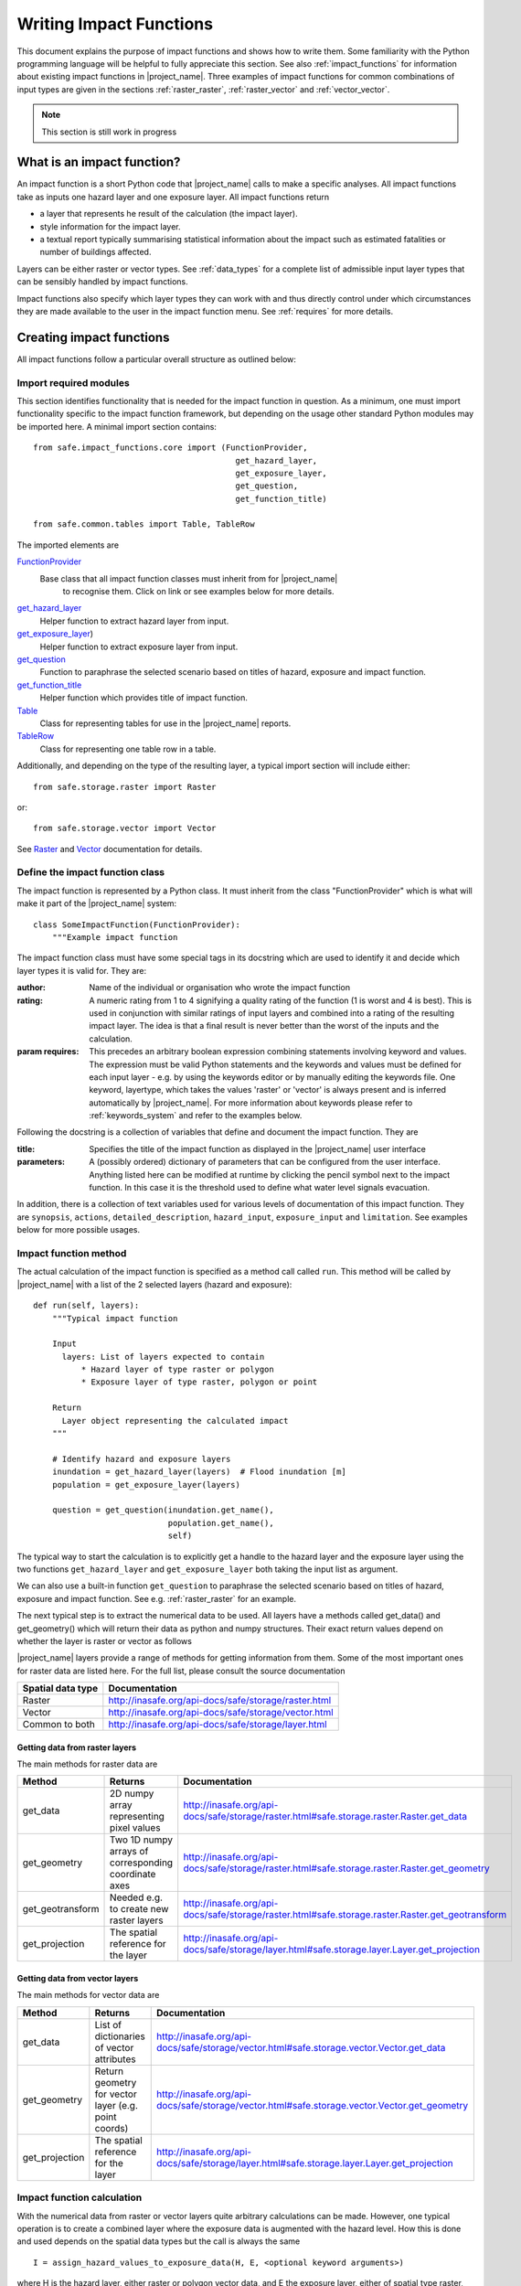 .. _writing_impact_functions:

========================
Writing Impact Functions
========================

This document explains the purpose of impact functions and shows how to
write them. Some familiarity with the Python programming language will
be helpful to fully appreciate this section. See also :ref:`impact_functions`
for information about existing impact functions in |project_name|.
Three examples of impact functions for common combinations of input types are
given in the sections :ref:`raster_raster`, :ref:`raster_vector` and
:ref:`vector_vector`.

.. note:: This section is still work in progress

What is an impact function?
---------------------------

An impact function is a short Python code that |project_name| calls to make
a specific analyses. All impact functions take as inputs one hazard layer
and one exposure layer. All impact functions return

* a layer that represents he result of the calculation (the impact layer).
* style information for the impact layer.
* a textual report typically summarising statistical information about the
  impact such as estimated fatalities or number of buildings affected.

Layers can be either raster or vector types. See :ref:`data_types`
for a complete list of admissible input layer types that can be sensibly
handled by impact functions.

Impact functions also specify which layer types they can work with and thus
directly control under which circumstances they are made available to the
user in the impact function menu. See :ref:`requires` for more details.


Creating impact functions
-------------------------

All impact functions follow a particular overall structure as outlined below:

Import required modules
.......................

This section identifies functionality that is needed for the impact
function in question.
As a minimum, one must import functionality specific to the impact
function framework, but depending on the usage other standard Python modules
may be imported here. A minimal import section contains:
::

  from safe.impact_functions.core import (FunctionProvider,
                                            get_hazard_layer,
                                            get_exposure_layer,
                                            get_question,
                                            get_function_title)

  from safe.common.tables import Table, TableRow

The imported elements are

.. FIXME (Ole): Create links to docstrings for each of these symbols. But how?
.. For the moment I put in absolute urls, but that isn't robust if things change

`FunctionProvider <http://inasafe.org/api-docs/safe/impact_functions/core.html#safe.impact_functions.core.FunctionProvider>`_
    Base class that all impact function classes must inherit from for |project_name|
     to recognise them. Click on link or see examples below for more details.

`get_hazard_layer <http://inasafe.org/api-docs/safe/impact_functions/core.html#safe.impact_functions.core.get_hazard_layer>`_
    Helper function to extract hazard layer from input.

`get_exposure_layer <http://inasafe.org/api-docs/safe/impact_functions/core.html#safe.impact_functions.core.get_exposure_layer>`_)
    Helper function to extract exposure layer from input.

`get_question <http://inasafe.org/api-docs/safe/impact_functions/core.html#safe.impact_functions.core.get_question>`_
    Function to paraphrase the selected scenario based on titles of hazard,
    exposure and impact function.

`get_function_title <http://inasafe.org/api-docs/safe/impact_functions/core.html#safe.impact_functions.core.get_function_title>`_
    Helper function which provides title of impact function.

`Table <http://inasafe.org/api-docs/safe/common/tables.html#safe.common.tables.Table>`_
    Class for representing tables for use in the |project_name| reports.

`TableRow <http://inasafe.org/api-docs/safe/common/tables.html#safe.common.tables.TableRow>`_
    Class for representing one table row in a table.

Additionally, and depending on the type of the resulting layer,
a typical import section will include either:
::

    from safe.storage.raster import Raster

or:
::

    from safe.storage.vector import Vector

See `Raster <http://inasafe.org/api-docs/safe/storage/raster.html#module-safe.storage.raster>`_
and `Vector <http://inasafe.org/api-docs/safe/storage/raster.html#module-safe.storage.vector>`_
documentation for details.

Define the impact function class
................................

The impact function is represented by a Python class. It must inherit from
the class "FunctionProvider" which is what will make it part of the
|project_name| system:
::

    class SomeImpactFunction(FunctionProvider):
        """Example impact function

The impact function class must have some special tags in its docstring which
are used to identify it and decide which layer types it is valid for.
They are:

:author: Name of the individual or organisation who wrote the impact function

:rating: A numeric rating from 1 to 4 signifying a quality rating of the
         function (1 is worst and 4 is best). This is used in conjunction with
         similar ratings of input layers and combined into a rating of the
         resulting impact layer. The idea is that a final result is never
         better than the worst of the inputs and the calculation.

:param requires: This precedes an arbitrary boolean expression combining
                 statements involving keyword and values. The expression must
                 be valid Python statements and the keywords and values must
                 be defined for each input layer - e.g. by using the keywords
                 editor or by manually editing the keywords file. One
                 keyword, layertype, which takes the values 'raster' or
                 'vector' is always present and is inferred automatically by
                 |project_name|. For more information about keywords please
                 refer to :ref:`keywords_system` and refer to the examples
                 below.

Following the docstring is a collection of variables that define and document
the impact function. They are

:title: Specifies the title of the impact function as displayed in the
        |project_name| user interface

:parameters: A (possibly ordered) dictionary of parameters that can be
             configured from the user interface. Anything listed here can be
             modified at runtime by clicking the pencil symbol next to the
             impact function. In this case it is the threshold used to define
             what water level signals evacuation.

In addition, there is a collection of text variables used for various levels
of documentation of this impact function. They are ``synopsis``, ``actions``,
``detailed_description``, ``hazard_input``, ``exposure_input`` and
``limitation``. See examples below for more possible usages.

Impact function method
......................

The actual calculation of the impact function is specified as a method call
called ``run``. This method will be called by |project_name| with a list of
the 2 selected layers (hazard and exposure):

::

    def run(self, layers):
        """Typical impact function

        Input
          layers: List of layers expected to contain
              * Hazard layer of type raster or polygon
              * Exposure layer of type raster, polygon or point

        Return
          Layer object representing the calculated impact
        """

        # Identify hazard and exposure layers
        inundation = get_hazard_layer(layers)  # Flood inundation [m]
        population = get_exposure_layer(layers)

        question = get_question(inundation.get_name(),
                                population.get_name(),
                                self)


The typical way to start the calculation is to explicitly get a handle to the
hazard layer and the exposure layer using the two functions
``get_hazard_layer`` and ``get_exposure_layer`` both taking the input list as
argument.

We can also use a built-in function ``get_question`` to paraphrase the
selected scenario based on titles of hazard, exposure and impact function.
See e.g. :ref:`raster_raster` for an example.

The next typical step is to extract the numerical data to be used. All layers
have a methods called get_data() and get_geometry() which will return their
data as python and numpy structures. Their exact return values depend on
whether the layer is raster or vector as follows

|project_name| layers provide a range of methods for getting information from
them. Some of the most important ones for raster data are listed here. For
the full list, please consult the source documentation

=================  =============
Spatial data type  Documentation
=================  =============
Raster             http://inasafe.org/api-docs/safe/storage/raster.html
Vector             http://inasafe.org/api-docs/safe/storage/vector.html
Common to both     http://inasafe.org/api-docs/safe/storage/layer.html
=================  =============

Getting data from raster layers
~~~~~~~~~~~~~~~~~~~~~~~~~~~~~~~

The main methods for raster data are

================   ====================================================   ========================================================================================
Method             Returns                                                Documentation
================   ====================================================   ========================================================================================
get_data           2D numpy array representing pixel values               http://inasafe.org/api-docs/safe/storage/raster.html#safe.storage.raster.Raster.get_data
get_geometry       Two 1D numpy arrays of corresponding coordinate axes   http://inasafe.org/api-docs/safe/storage/raster.html#safe.storage.raster.Raster.get_geometry
get_geotransform   Needed e.g. to create new raster layers                http://inasafe.org/api-docs/safe/storage/raster.html#safe.storage.raster.Raster.get_geotransform
get_projection     The spatial reference for the layer                    http://inasafe.org/api-docs/safe/storage/layer.html#safe.storage.layer.Layer.get_projection
================   ====================================================   ========================================================================================

.. See See :ref:/api-docs/safe/storage/raster.html#safe.storage.raster.Raster.get_data for more details on
.. the ``get_data()`` method.

Getting data from vector layers
~~~~~~~~~~~~~~~~~~~~~~~~~~~~~~~

The main methods for vector data are

================   ====================================================   ========================================================================================
Method             Returns                                                Documentation
================   ====================================================   ========================================================================================
get_data           List of dictionaries of vector attributes              http://inasafe.org/api-docs/safe/storage/vector.html#safe.storage.vector.Vector.get_data
get_geometry       Return geometry for vector layer (e.g. point coords)   http://inasafe.org/api-docs/safe/storage/vector.html#safe.storage.vector.Vector.get_geometry
get_projection     The spatial reference for the layer                    http://inasafe.org/api-docs/safe/storage/layer.html#safe.storage.layer.Layer.get_projection
================   ====================================================   ========================================================================================


Impact function calculation
...........................

With the numerical data from raster or vector layers quite arbitrary
calculations can be made. However, one typical operation is to create a
combined layer where the exposure data is augmented with the hazard level.
How this is done and used depends on the spatial data types but the call is
always the same

::

   I = assign_hazard_values_to_exposure_data(H, E, <optional keyword arguments>)

where H is the hazard layer, either raster or polygon vector data,
and E the exposure layer, either of spatial type raster,
polygon or point vector data. In either case the result I represents the
exposure data with hazard levels assigned. A number of options are also
available as keyword arguments (depending on the data types):

================  ==================
Keyword argument  Description
================  ==================
layer_name        Optional name of returned layer
attribute_name    Name of new attribute in exposure layer depending on input data types
mode              Interpolation mode: 'linear' (default) or 'constant. Only used when hazard is a raster layer
================  ==================

See full documentation of the is function in section :ref:`data_types` an in
the source code
http://inasafe.org/api-docs/safe/engine/interpolation.html#module-safe.engine.interpolation

See also examples of use in the impact function examples below.

.. _raster_raster:

Impact function for raster hazard and raster exposure data
----------------------------------------------------------

The example below is a simple impact function that calculates an expected
number of people in need of evacuation in a flood event as well as an
estimate of supplies required.

Import section
..............

This section identifies functionality that is needed for the impact function
in question. As a minimum, one must import functionality specific to the
impact function framework, but in this case we also need ``numpy`` for
computations, ``tables`` for reporting and ``raster`` to form the resulting
impact layer:
::

    import numpy
    from safe.impact_functions.core import (FunctionProvider,
                                            get_hazard_layer,
                                            get_exposure_layer,
                                            get_question,
                                            get_function_title)

    from safe.common.tables import Table, TableRow
    from safe.storage.raster import Raster

Impact function class
.....................

The impact function itself is embodied in a Python class with a doc string:
::

    class FloodPopulationEvacuationFunction(FunctionProvider):
        """Impact function for flood evacuation (tutorial)

        :author AIFDR, AusAID
        :rating 4
        :param requires category=='hazard' and \
                        subcategory in ['flood', 'tsunami'] and \
                        layertype=='raster' and \
                        unit=='m'

        :param requires category=='exposure' and \
                        subcategory=='population' and \
                        layertype=='raster'
        """

        title = 'be evacuated'

        synopsis = ('To assess the impacts of (flood or tsunami) inundation '
                    'on population.')
        actions = ('Provide details about how many people would likely need '
                   'to be evacuated, where they are located and what resources '
                   'would be required to support them.')
        detailed_description = ('The population subject to inundation '
                                'exceeding a threshold (default 1m) is '
                                'calculated and returned as a raster layer.'
                                'In addition the total number and the required '
                                'needs in terms of the BNPB (Perka 7) ')

        hazard_input = ('A hazard raster layer where each cell '
                        'represents flood depth (in meters).')
        exposure_input = ('An exposure raster layer where each '
                          'cell '
                          'represent population count.')
        limitation = ('The default threshold of 1 meter was selected based on '
                      'consensus, not hard evidence.')

        parameters = {'threshold': 1.0}

The class name ``FloodPopulationEvacuationFunction`` is used to uniquely
identify this impact function and it is important to make sure that no two
impact functions share the same class name. If they do,
one of them will be ignored.

The doc string defines the author, the rating and the requirements that input
layers must fulfil for this impact function. In this case,
there must be a hazard layer with subcategory of either 'flood' or
'tsunami', with layertype being 'raster' and unit of meters. The other input
must be tagged as 'exposure' with subcategory 'population' and also having
layertype 'raster'. Except for layertype which is automatically inferred by
|project_name| all other keywords must be specified with each layer e.g. by
using the |project_name| keyword editor or by manually editing the keywords
file. See also :ref:`keywords_system`.

The rest of this section comprise the documentation variables and the
parameters dictionary which in this case makes one variable available for
interactive modification from the user interface. In this case,
the threshold used to determine whether people should be evacuated is made
configurable. The default value is set to 1m.

Impact function algorithm
.........................

The actual calculation of the impact function is specified as a method call
called ``run``. This method will be called by |project_name| with a list of
the 2 selected layers:
::

    def run(self, layers):
        """Impact function for flood population evacuation

        Input
          layers: List of layers expected to contain
              H: Raster layer of flood depth
              P: Raster layer of population data on the same grid as H

        Counts number of people exposed to flood levels exceeding
        specified threshold.

        Return
          Map of population exposed to flood levels exceeding the threshold
          Table with number of people evacuated and supplies required
        """

        # Identify hazard and exposure layers
        inundation = get_hazard_layer(layers)  # Flood inundation [m]
        population = get_exposure_layer(layers)

        question = get_question(inundation.get_name(),
                                population.get_name(),
                                self)

The typical way to start the calculation is to explicitly get a handle to
the hazard layer and the exposure layer. In this case we name them as
``inundation`` and ``population`` respectively.

We also use a built-in function ``get_question`` to paraphrase the selected
scenario based on titles of hazard, exposure and impact function. For
example, if the hazard and exposure layers had titles "A flood in Jakarta
like in 2007" and "People", then the paraphrased question for this impact
function would become:

  In the event of *a flood in Jakarta like in 2007* how many *people* might
  *be evacuated*.

The next typical step is to extract the numerical data to be used. In this
case we assign the configurable parameter ``threshold`` to a variable of the
same name, and because both input layers are raster data (we know this
because of the requirements section) we take the numerical data as arrays.
|project_name| has a preprocessing step that automatically reprojects,
aligns, resamples and possibly rescales data so that the impact function can
assume the two arrays are compatible and be used safely in numerical
calculations:
::

        # Determine depths above which people are regarded affected [m]
        # Use thresholds from inundation layer if specified
        threshold = self.parameters['threshold']

        # Extract data as numeric arrays
        D = inundation.get_data(nan=0.0)  # Depth

        # Calculate impact as population exposed to depths > max threshold
        P = population.get_data(nan=0.0, scaling=True)


The method ``get_data()`` returns an array if the layer is raster and takes
two arguments:

:nan: Specify the value to use where NoData is available. In this case we use
      0.0 as we only want to count hazard pixels with flooding and exposure
      pixels with non-zero population.

:scaling: Optional argument controlling if data is to be scaled.

In this case we set it to True which means that if the corresponding raster
layer was resampled by |project_name|, the values will be correctly scaled by
the squared ratio between its current and native resolution.

.. note:: # FIXME (Ole): Tim - how do we cross reference docstrings? The
   problem is that we can't drop labels into them because they are
   auto-generated?

.. note:: # Would like something like :ref:/api-docs/safe/storage/raster
   .html#safe.storage.raster.Raster.get_data

.. note:: # but decided to use URLs directly for the time being (see issue
   https://github.com/AIFDR/inasafe/issues/487#issuecomment-14103214)

See http://inasafe.org/api-docs/safe/storage/raster.html#safe.storage.raster.Raster.get_data
for more details on the ``get_data()`` method.

Now we are ready to implement the desired calculation. In this case it is
very simple as we just want to sum over population pixels where the
inundation depth exceeds the threshold. As both inundation and population are
numpy arrays, this is achieved by the code:
::

        # Create new array with positive population counts only for
        # pixels where inundation exceeds threshold.
        I = numpy.where(D >= threshold, P, 0)

        # Count population thus exposed to inundation
        evacuated = int(numpy.sum(I))

        # Count total population
        total = int(numpy.sum(P))

We can now use this estimate to calculate the needs required. In this case
it is based on an Indonesian standard:
::

        # Calculate estimated needs based on BNPB Perka 7/2008 minimum bantuan

        # 400g per person per day
        rice = int(evacuated * 2.8)

        # 2.5L per person per day
        drinking_water = int(evacuated * 17.5)

        # 15L per person per day
        water = int(evacuated * 105)

        # assume 5 people per family (not in perka)
        family_kits = int(evacuated / 5)

        # 20 people per toilet
        toilets = int(evacuated / 20)

With all calculations complete, we can now generate a report. This usually
takes the form of a table and |project_name| provide some primitives for
generating table rows etc. |project_name| operates with two tables,
impact_table which is put on the printable map and impact_summary which is
shown on the screen. They can be identical but are usually slightly different
. We also define a title for the generated map:
::

        # Generate impact report for the pdf map
        table_body = [question,
                      TableRow([('People in %.1f m of water' %
                                 threshold),
                                '%s' % evacuated],
                               header=True),
                      TableRow('Map shows population density needing '
                               'evacuation'),
                      TableRow(['Needs per week', 'Total'],
                               header=True),
            ['Rice [kg]', rice],
            ['Drinking Water [l]', drinking_water],
            ['Clean Water [l]', water],
            ['Family Kits', family_kits],
            ['Toilets', toilets]]
        impact_table = Table(table_body).toNewlineFreeString()

        # Extend impact report for on-screen display
        table_body.extend([TableRow('Notes', header=True),
                           'Total population: %s' % total,
                           'People need evacuation if flood levels '
                           'exceed %(eps).1f m' % {'eps': threshold},
                           'Minimum needs are defined in BNPB '
                           'regulation 7/2008'])
        impact_summary = Table(table_body).toNewlineFreeString()

        map_title = 'People in need of evacuation'


The impact grid calculated above must be displayed as a layer so needs some
appropriate colouring. For this purpose, the developer needs to create a
*style_info*. *style_info* is a dictionary that contains:

  1. **style_type**

     This element defines the kind of style which the output of impact
     function will have. Currently, |project_name| supports three styles:
     rasterStyle, graduatedSymbol, and categorizedSymbol. The first one is
     used for raster layer, the rest are for vector layer.

  2. **style_classes**

     These elements define the style properties. There are several elements for
     it. They are:

     a. *colours.* colours define the colour of each class. The number of
     colour will be used as the number of class also. You can simply
     enumerate the colour in a list.

     b. *label.* Label is used for labelling the classes in the style. This
     is also used for map report. For categorizedSymbol,
     you can enumerate it. For rasterStyle and graduatedStyle,
     we recommend to use several functions. They are:

        * create_classes : create classes from an array / numpy.array in
          several classes.

        * humanize_class : We used the result from create_classes to make
          list of tuple that represent the class in human form.

        * create_label : by using each tuple from the result of
          humanize_class, it create label for it. You can also add extra string
          in the label.

     c. *transparency*: For transparency value. We usually use 100%
     transparent for the first class. For standard, please use 0-1 scale.

     d. *min* : The value of minimum value in the class for graduatedSymbol.
     Just take classes[i] for min in class i

     e. *max* : The value of maximum value in the class for graduatedSymbol.
     Just take classes[i] for max in class i

     f. *quantity* : The value of supreme (maximum value) in the class for
     rasterStyle. Just take classes[i] for it.

     g. *value* : the value for each category in categorizedStyle.

  3. **target_field**

     This element define where the attribute of style is saved in attribute
     table in vector layer.

Below is the example of creating style_info.
::

        # Create style
        colours = ['#FFFFFF', '#38A800', '#79C900', '#CEED00',
                   '#FFCC00', '#FF6600', '#FF0000', '#7A0000']
        classes = create_classes(my_impact.flat[:], len(colours))
        interval_classes = humanize_class(classes)
        style_classes = []
        for i in xrange(len(colours)):
            style_class = dict()
            if i == 1:
                label = create_label(interval_classes[i], 'Low')
            elif i == 4:
                label = create_label(interval_classes[i], 'Medium')
            elif i == 7:
                label = create_label(interval_classes[i], 'High')
            else:
                label = create_label(interval_classes[i], 'High')
            style_class['label'] = label
            style_class['quantity'] = classes[i]
            if i == 0:
                transparency = 100
            else:
                transparency = 0
            style_class['transparency'] = transparency
            style_class['colour'] = colours[i]
            style_classes.append(style_class)

        style_info = dict(target_field=None,
                          style_classes=style_classes,
                          style_type='rasterStyle')

For printing map purpose, |project_name| need several attributes. They are:

1. map_title
2. legend_notes
3. legend_units
4. legend_title

For a better explanation, this is the snippet for the example:
::

        # For printing map purpose
        map_title = tr('People in need of evacuation')
        legend_notes = tr('Thousand separator is represented by \'.\'')
        legend_units = tr('(people per cell)')
        legend_title = tr('Population density')

Finally, we create and return a new raster object based on the calculated
impact grid ``I``. We also assign the same projection and geotransform as the
hazard layer, give it a suitable name, pass the tables and title as keywords
and provide the generated style.

|project_name| assumes that every impact function returns a raster or vector
layer.
::

        # Create raster object and return
        R = Raster(my_impact,
                   projection=my_hazard.get_projection(),
                   geotransform=my_hazard.get_geotransform(),
                   name=tr('Population which %s') % get_function_title(self),
                   keywords={'impact_summary': impact_summary,
                             'impact_table': impact_table,
                             'map_title': map_title,
                             'legend_notes': legend_notes,
                             'legend_units': legend_units,
                             'legend_title': legend_title},
                   style_info=style_info)
        return R

This function is available in full at
:download:`/static/flood_population_evacuation_impact_function.py`

Output
......

The output of this function looks like this:

.. figure:: /static/flood_population_evacuation_result.png
   :scale: 30 %
   :align: center

and the legend defined in the style_info section is available in the layer view

.. figure:: /static/flood_population_evacuation_legend.png
   :scale: 30 %
   :align: center

.. _raster_vector:

Impact function for raster hazard and vector (point or polygon) exposure data
-----------------------------------------------------------------------------

The example below is a simple impact function that identifies which
buildings (vector data) will be affected by earthquake ground shaking
(raster data).

TBA

This function is available in full at
:download:`/static/earthquake_building_impact_function.py`

.. _vector_vector:

Impact function for polygon hazard and vector point exposure data
-----------------------------------------------------------------

The example below is a simple impact function that identifies which buildings
(vector data) will be affected by certain volcanic hazard areas (vector
polygon data).

.. This should be the volcano impact function as it uses polygons

TBA

Assigning hazard values to exposure data
----------------------------------------

In many cases, there is a need to tag the exposure layer with values from the
hazard layer in order to calculate the impact.
Typical examples include interpolation from gridded hazard data to point
data (interpolation), from polygon hazard data to point data or, indeed,
from polygon data to gridded population data. |project_name| provides one
general mechanism for this purpose called
``assign_hazard_values_to_exposure_data`` and it is typically called in the
beginning of the impact function to generate an intermediate layer that has
all information about both hazard and exposure.
A call looks like:
::

   I = assign_hazard_values_to_exposure_data(H, E,
                                             attribute_name='depth')

In this case H could be either raster or polygon vector data and E polygon or
point vector data. In either case the result I represents the exposure data
but with an additional attribute added containing the hazard level. If H is
polygon data, all its attributes will be transferred to I. If H is
raster_data and hence has only one value, that value will be assigned to a
new attribute in I as specified by the keyword argument attribute_name - in
this example 'depth'. See full documentation of this function in section
:ref:`data_types`.

Deploying new impact functions
------------------------------

To make a new impact function visible to |project_name| it has to be placed
in a subdirectory under safe/impact_functions relative to where it is
installed. This will typically be something like .qgis/python/plugins/inasafe.

There are a number of subdirectories with existing impact functions organised
by hazard. The new impact function can use either of them or be located in a
new subdirectory with the same __init_.py file as the existing ones.

Next time |project_name| is loaded, the new impact function will be included
and provided its keywords match those of the input layers it will be
available to run.

If you want to disable an impact function, just put ``disabled=='True'`` in
``:param requires`` in the impact function's doc string. Please see section
:ref:`requires`

.. _requires:

Controlling which layer types impact functions work with
--------------------------------------------------------

Each impact function has a requirements section embedded in its doc string
that specifies which type of input layers it can work with. The requirements
take the form of one or more statements that specify which keywords and
values input layers must have for the impact function to run. |project_name|
uses this mechanism to determine which impact functions appear in the menu
for a given selection of hazard and exposure layers.

For example, the impact function for earthquake fatality estimation which
works with two raster input layers has the requirements section
::

    :param requires category=='hazard' and \
                    subcategory=='earthquake' and \
                    layertype=='raster' and \
                    unit=='MMI'

    :param requires category=='exposure' and \
                    subcategory=='population' and \
                    layertype=='raster'


This means that the impact function will only be selected if it is presented
with two input layers whose associated keywords match these requirements. For
more information about keywords please refer to :ref:`keywords_system`.
